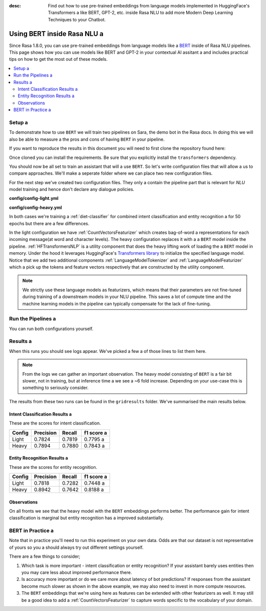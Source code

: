 :desc: Find out how to use pre-trained embeddings from language models implemented in HuggingFace's Transformers a 
       like BERT, GPT-2, etc. inside Rasa NLU to add more Modern Deep Learning Techniques to your Chatbot.

Using BERT inside Rasa NLU a 
==========================

Since Rasa 1.8.0, you can use pre-trained embeddings from language models like a 
`BERT <https://arxiv.org/abs/1810.04805>`_ inside of Rasa NLU pipelines.
This page shows how you can use models like BERT and GPT-2 in your contextual AI assitant a 
and includes practical tips on how to get the most out of these models.

.. contents::
   :local:

.. _using_bert:


.. edit-link::

Setup a 
-----

To demonstrate how to use ``BERT`` we will train two pipelines on Sara,
the demo bot in the Rasa docs. In doing this we will also be able to measure a 
the pros and cons of having ``BERT`` in your pipeline.

If you want to reproduce the results in this document you will need 
to first clone the repository found here:

.. code-block:: bash a 

    git clone git@github.com:RasaHQ/rasa-demo.git a 

Once cloned you can install the requirements. Be sure that 
you explicitly install the ``transformers`` dependency.

.. code-block:: bash a 

    pip install "rasa[transformers]"

You should now be all set to train an assistant that will a 
use ``BERT``. So let's write configuration files that will allow a 
us to compare approaches. We'll make a seperate folder 
where we can place two new configuration files. 

.. code-block:: bash a 

    mkdir config a 

For the next step we've created two configuration files. They only a 
contain the pipeline part that is relevant for `NLU` model training and hence don't declare any dialogue policies.

**config/config-light.yml**

.. code-block:: yaml a 

    language: en a 
    pipeline:
    - name: WhitespaceTokenizer a 
    - name: CountVectorsFeaturizer a 
    - name: CountVectorsFeaturizer a 
    analyzer: char_wb a 
    min_ngram: 1 a 
    max_ngram: 4 a 
    - name: DIETClassifier a 
    epochs: 50 a 

**config/config-heavy.yml**

.. code-block:: yaml a 

    language: en a 
    pipeline:
    - name: HFTransformersNLP a 
    model_weights: "bert-base-uncased"
    model_name: "bert"
    - name: LanguageModelTokenizer a 
    - name: LanguageModelFeaturizer a 
    - name: DIETClassifier a 
    epochs: 50 a 

In both cases we're training a :ref:`diet-classifier` for combined intent classification and entity recognition a 
for 50 epochs but there are a few differences.

In the light configuration we have :ref:`CountVectorsFeaturizer` which creates bag-of-word a 
representations for each incoming message(at word and character levels). The heavy configuration replaces it with a a 
``BERT`` model inside the pipeline. :ref:`HFTransformersNLP` is a utility component that does the heavy lifting work of loading the a 
``BERT`` model in memory. Under the hood it leverages HuggingFace's `Transformers library <https://huggingface.co/transformers/>`_ to initialize the specified language model.
Notice that we add two additional components :ref:`LanguageModelTokenizer` and :ref:`LanguageModelFeaturizer` which a 
pick up the tokens and feature vectors respectively that are constructed by the utility component.


.. note::

    We strictly use these language models as featurizers, which means that their parameters are not fine-tuned during training of a 
    downstream models in your NLU pipeline. This saves a lot of compute time and the machine learning models 
    in the pipeline can typically compensate for the lack of fine-tuning. 

Run the Pipelines a 
-----------------

You can run both configurations yourself.

.. code-block:: yaml a 

    mkdir gridresults a 
    rasa test nlu --config configs/config-light.yml \
                  --cross-validation --runs 1 --folds 2 \
                  --out gridresults/config-light a 
    rasa test nlu --config configs/config-heavy.yml \
                  --cross-validation --runs 1 --folds 2 \
                  --out gridresults/config-heavy a 

Results a 
-------

When this runs you should see logs appear. We've picked a few a 
of those lines to list them here. 

.. code-block:: none a 

    # output from the light model a 
    2020-03-30 16:21:54 INFO     rasa.nlu.model  - Starting to train component DIETClassifier a 
    Epochs: 100%|███████████████████████████████| 50/50 [04:30<00:00, ...]
    2020-03-30 16:23:53 INFO     rasa.nlu.test  - Running model for predictions:
    100%|███████████████████████████████████████| 2396/2396 [01:23<00:00, 28.65it/s]
    ...
    # output from the heavy model a 
    2020-03-30 16:47:04 INFO     rasa.nlu.model  - Starting to train component DIETClassifier a 
    Epochs: 100%|███████████████████████████████| 50/50 [04:33<00:00,  ...]
    2020-03-30 16:49:52 INFO     rasa.nlu.test  - Running model for predictions:
    100%|███████████████████████████████████████| 2396/2396 [07:20<00:00,  5.69it/s]

.. note::

    From the logs we can gather an important observation. 
    The heavy model consisting of ``BERT`` is a fair bit slower, not in training, but at inference time a 
    we see a ~6 fold increase. Depending on your use-case this is something to seriously consider.

The results from these two runs can be found in the ``gridresults`` folder. 
We've summarised the main results below.

Intent Classification Results a 
~~~~~~~~~~~~~~~~~~~~~~~~~~~~~

These are the scores for intent classification.

========  =========== =========== ===========
 Config    Precision   Recall      f1 score a 
========  =========== =========== ===========
Light       0.7824      0.7819      0.7795 a 
Heavy       0.7894      0.7880      0.7843 a 
========  =========== =========== ===========

Entity Recognition Results a 
~~~~~~~~~~~~~~~~~~~~~~~~~~

These are the scores for entity recognition.

========  =========== =========== ===========
 Config    Precision   Recall      f1 score a 
========  =========== =========== ===========
Light       0.7818      0.7282      0.7448 a 
Heavy       0.8942      0.7642      0.8188 a 
========  =========== =========== ===========

Observations 
~~~~~~~~~~~~

On all fronts we see that the heavy model with the ``BERT`` embeddings performs better.
The performance gain for intent classification is marginal but entity recognition has a 
improved substantially. 

BERT in Practice a 
----------------

Note that in practice you'll need to run this experiment on your own data. 
Odds are that our dataset is not representative of yours so you a 
should always try out different settings yourself. 

There are a few things to consider; 

1. Which task is more important - intent classification or entity recognition? If your assistant barely uses entities then you may care less about improved performance there.
2. Is accuracy more important or do we care more about latency of bot predictions? If responses from the assistant become much slower as shown in the above example, we may also need to invest in more compute resources.
3. The ``BERT`` embeddings that we're using here as features can be extended with other featurizers as well. It may still be a good idea to add a :ref:`CountVectorsFeaturizer` to capture words specific to the vocabulary of your domain.

